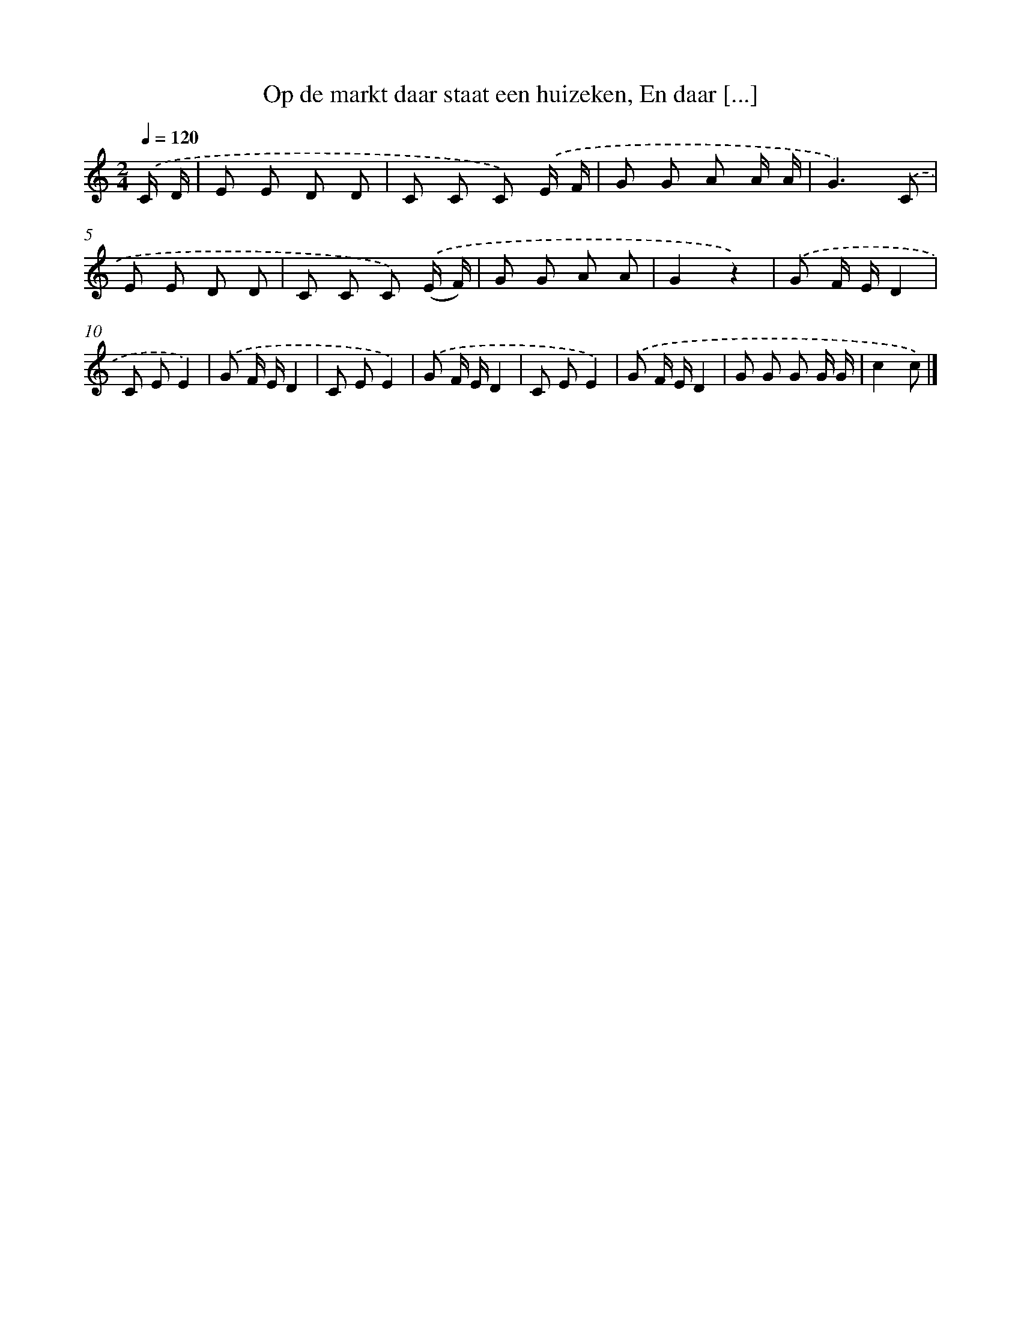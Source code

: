 X: 9510
T: Op de markt daar staat een huizeken, En daar [...]
%%abc-version 2.0
%%abcx-abcm2ps-target-version 5.9.1 (29 Sep 2008)
%%abc-creator hum2abc beta
%%abcx-conversion-date 2018/11/01 14:36:57
%%humdrum-veritas 1636615493
%%humdrum-veritas-data 1801326795
%%continueall 1
%%barnumbers 0
L: 1/8
M: 2/4
Q: 1/4=120
K: C clef=treble
.('C/ D/ [I:setbarnb 1]|
E E D D |
C C C) .('E/ F/ |
G G A A/ A/ |
G3).('C |
E E D D |
C C C) .('(E/ F/) |
G G A A |
G2z2) |
.('G F/ E/D2 |
C EE2) |
.('G F/ E/D2 |
C EE2) |
.('G F/ E/D2 |
C EE2) |
.('G F/ E/D2 |
G G G G/ G/ |
c2c) |]
